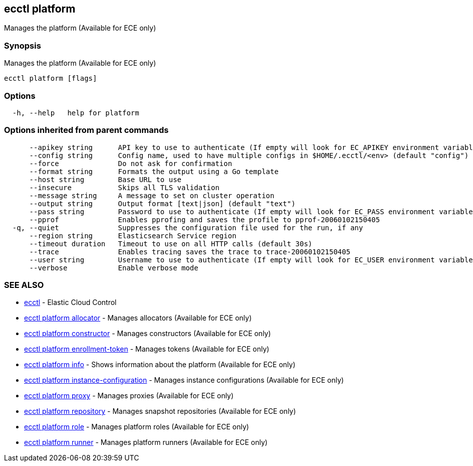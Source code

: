 [#ecctl_platform]
== ecctl platform

Manages the platform (Available for ECE only)

[float]
=== Synopsis

Manages the platform (Available for ECE only)

----
ecctl platform [flags]
----

[float]
=== Options

----
  -h, --help   help for platform
----

[float]
=== Options inherited from parent commands

----
      --apikey string      API key to use to authenticate (If empty will look for EC_APIKEY environment variable)
      --config string      Config name, used to have multiple configs in $HOME/.ecctl/<env> (default "config")
      --force              Do not ask for confirmation
      --format string      Formats the output using a Go template
      --host string        Base URL to use
      --insecure           Skips all TLS validation
      --message string     A message to set on cluster operation
      --output string      Output format [text|json] (default "text")
      --pass string        Password to use to authenticate (If empty will look for EC_PASS environment variable)
      --pprof              Enables pprofing and saves the profile to pprof-20060102150405
  -q, --quiet              Suppresses the configuration file used for the run, if any
      --region string      Elasticsearch Service region
      --timeout duration   Timeout to use on all HTTP calls (default 30s)
      --trace              Enables tracing saves the trace to trace-20060102150405
      --user string        Username to use to authenticate (If empty will look for EC_USER environment variable)
      --verbose            Enable verbose mode
----

[float]
=== SEE ALSO

* xref:ecctl[ecctl]	 - Elastic Cloud Control
* xref:ecctl_platform_allocator[ecctl platform allocator]	 - Manages allocators (Available for ECE only)
* xref:ecctl_platform_constructor[ecctl platform constructor]	 - Manages constructors (Available for ECE only)
* xref:ecctl_platform_enrollment-token[ecctl platform enrollment-token]	 - Manages tokens (Available for ECE only)
* xref:ecctl_platform_info[ecctl platform info]	 - Shows information about the platform (Available for ECE only)
* xref:ecctl_platform_instance-configuration[ecctl platform instance-configuration]	 - Manages instance configurations (Available for ECE only)
* xref:ecctl_platform_proxy[ecctl platform proxy]	 - Manages proxies (Available for ECE only)
* xref:ecctl_platform_repository[ecctl platform repository]	 - Manages snapshot repositories (Available for ECE only)
* xref:ecctl_platform_role[ecctl platform role]	 - Manages platform roles (Available for ECE only)
* xref:ecctl_platform_runner[ecctl platform runner]	 - Manages platform runners (Available for ECE only)
